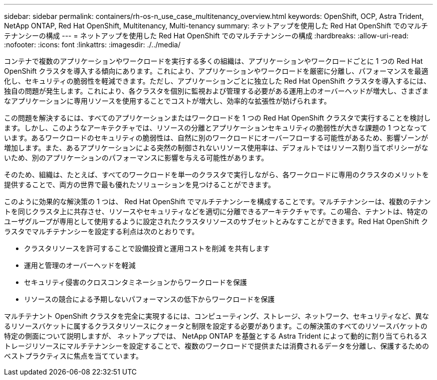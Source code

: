 ---
sidebar: sidebar 
permalink: containers/rh-os-n_use_case_multitenancy_overview.html 
keywords: OpenShift, OCP, Astra Trident, NetApp ONTAP, Red Hat OpenShift, Multitenancy, Multi-tenancy 
summary: ネットアップを使用した Red Hat OpenShift でのマルチテナンシーの構成 
---
= ネットアップを使用した Red Hat OpenShift でのマルチテナンシーの構成
:hardbreaks:
:allow-uri-read: 
:nofooter: 
:icons: font
:linkattrs: 
:imagesdir: ./../media/


コンテナで複数のアプリケーションやワークロードを実行する多くの組織は、アプリケーションやワークロードごとに 1 つの Red Hat OpenShift クラスタを導入する傾向にあります。これにより、アプリケーションやワークロードを厳密に分離し、パフォーマンスを最適化し、セキュリティの脆弱性を軽減できます。ただし、アプリケーションごとに独立した Red Hat OpenShift クラスタを導入するには、独自の問題が発生します。これにより、各クラスタを個別に監視および管理する必要がある運用上のオーバーヘッドが増大し、さまざまなアプリケーションに専用リソースを使用することでコストが増大し、効率的な拡張性が妨げられます。

この問題を解決するには、すべてのアプリケーションまたはワークロードを 1 つの Red Hat OpenShift クラスタで実行することを検討します。しかし、このようなアーキテクチャでは、リソースの分離とアプリケーションセキュリティの脆弱性が大きな課題の 1 つとなっています。あるワークロードのセキュリティの脆弱性は、自然に別のワークロードにオーバーフローする可能性があるため、影響ゾーンが増加します。また、あるアプリケーションによる突然の制御されないリソース使用率は、デフォルトではリソース割り当てポリシーがないため、別のアプリケーションのパフォーマンスに影響を与える可能性があります。

そのため、組織は、たとえば、すべてのワークロードを単一のクラスタで実行しながら、各ワークロードに専用のクラスタのメリットを提供することで、両方の世界で最も優れたソリューションを見つけることができます。

このように効果的な解決策の 1 つは、 Red Hat OpenShift でマルチテナンシーを構成することです。マルチテナンシーは、複数のテナントを同じクラスタ上に共存させ、リソースやセキュリティなどを適切に分離できるアーキテクチャです。この場合、テナントは、特定のユーザグループが専用として使用するように設定されたクラスタリソースのサブセットとみなすことができます。Red Hat OpenShift クラスタでマルチテナンシーを設定する利点は次のとおりです。

* クラスタリソースを許可することで設備投資と運用コストを削減 を共有します
* 運用と管理のオーバーヘッドを軽減
* セキュリティ侵害のクロスコンタミネーションからワークロードを保護
* リソースの競合による予期しないパフォーマンスの低下からワークロードを保護


マルチテナント OpenShift クラスタを完全に実現するには、コンピューティング、ストレージ、ネットワーク、セキュリティなど、異なるリソースバケットに属するクラスタリソースにクォータと制限を設定する必要があります。この解決策のすべてのリソースバケットの特定の側面について説明しますが、 ネットアップでは、 NetApp ONTAP を基盤とする Astra Trident によって動的に割り当てられるストレージリソースにマルチテナンシーを設定することで、複数のワークロードで提供または消費されるデータを分離し、保護するためのベストプラクティスに焦点を当てています。
